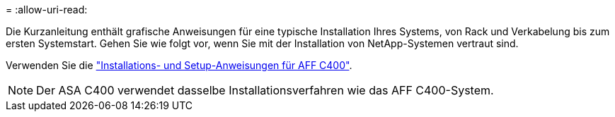 = 
:allow-uri-read: 


Die Kurzanleitung enthält grafische Anweisungen für eine typische Installation Ihres Systems, von Rack und Verkabelung bis zum ersten Systemstart. Gehen Sie wie folgt vor, wenn Sie mit der Installation von NetApp-Systemen vertraut sind.

Verwenden Sie die link:../media/PDF/Jan_2024_Rev5_AFFC400_ISI_IEOPS-1497.pdf["Installations- und Setup-Anweisungen für AFF C400"^].


NOTE: Der ASA C400 verwendet dasselbe Installationsverfahren wie das AFF C400-System.
